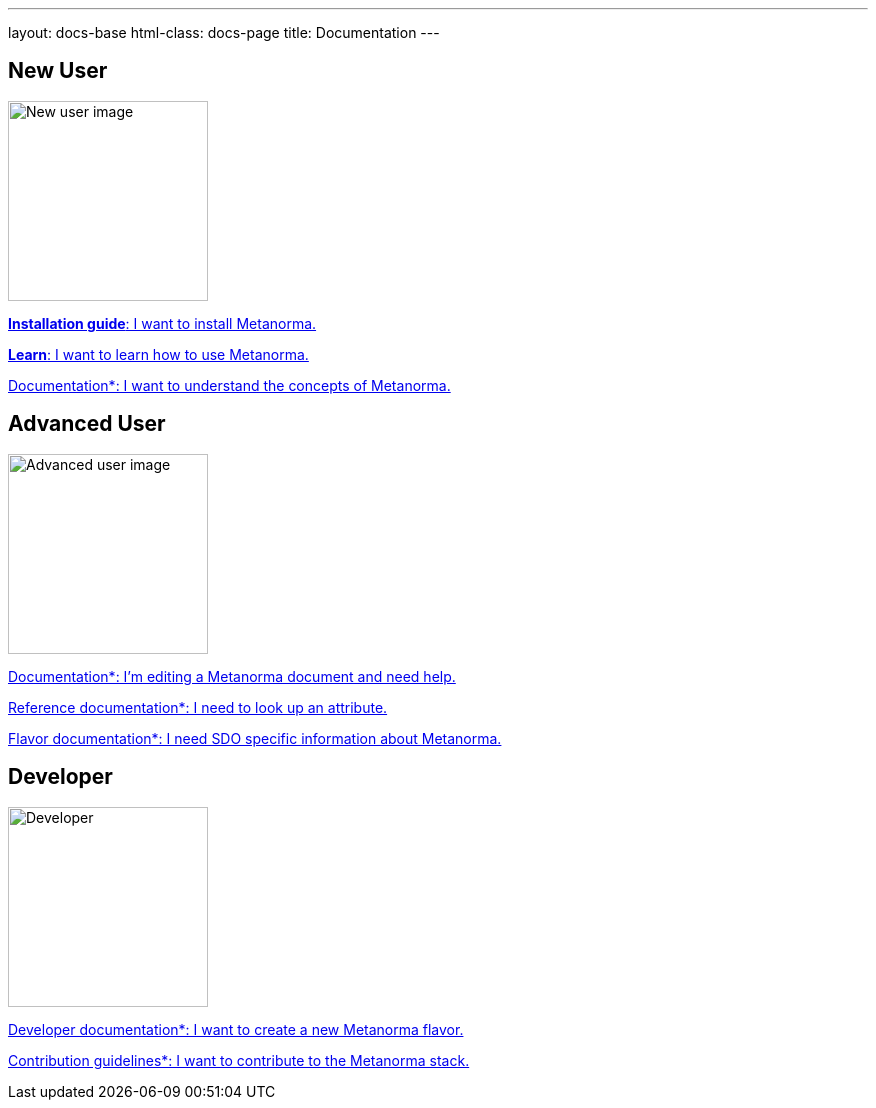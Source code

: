 ---
layout: docs-base
html-class: docs-page
title: Documentation
---

== New User

image::/assets/author/beginner.svg[height=200px,alt="New user image"]

link:/install[*Installation guide*: I want to install Metanorma.]

link:/learn[*Learn*: I want to learn how to use Metanorma.]

link:/author[Documentation*: I want to understand the concepts of Metanorma.]


== Advanced User
image::/assets/author/advanced_user.svg[alt="Advanced user image",height=200px]

link:/author[Documentation*: I'm editing a Metanorma document and need help.]

link:/reference_docs[Reference documentation*: I need to look up an attribute.]

link:/flavors[Flavor documentation*: I need SDO specific information about Metanorma.]

== Developer

image::/assets/author/developer.svg[alt="Developer",height=200px]

link:/develop[Developer documentation*: I want to create a new Metanorma flavor.]

link:/contribute[Contribution guidelines*: I want to contribute to the Metanorma stack.]

